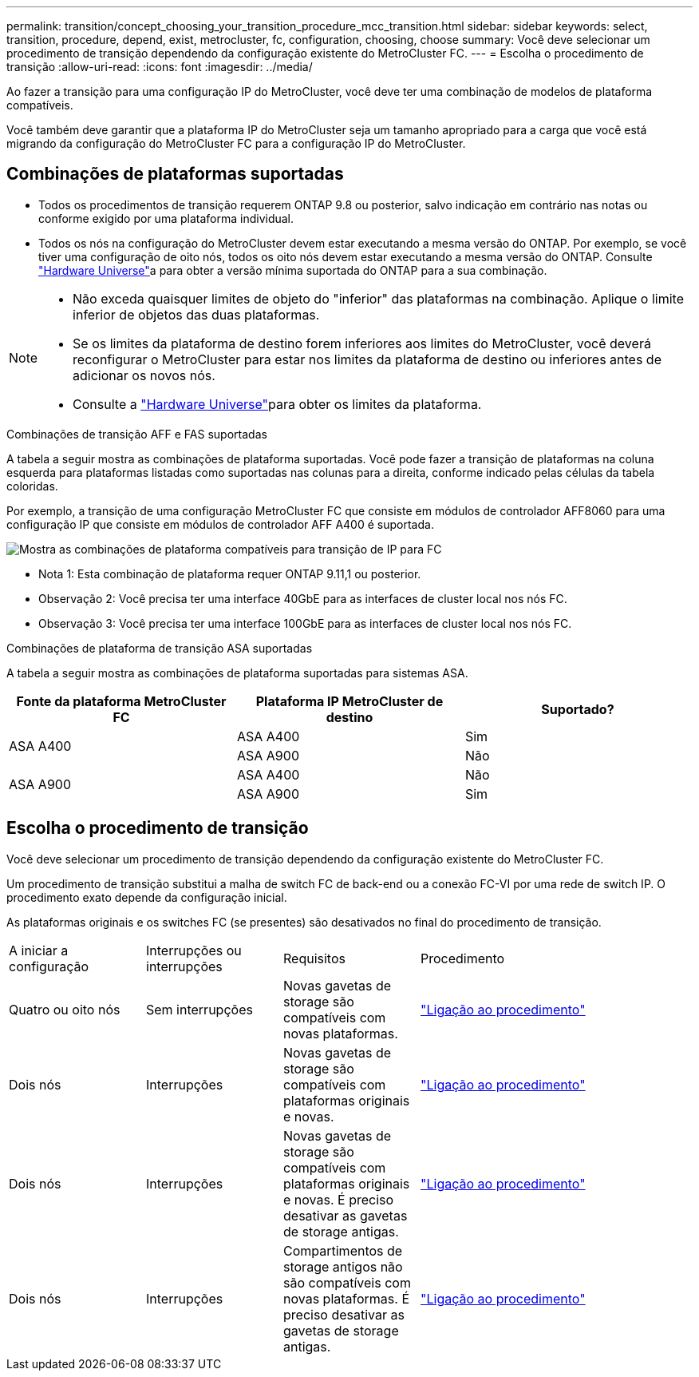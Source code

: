 ---
permalink: transition/concept_choosing_your_transition_procedure_mcc_transition.html 
sidebar: sidebar 
keywords: select, transition, procedure, depend, exist, metrocluster, fc, configuration, choosing, choose 
summary: Você deve selecionar um procedimento de transição dependendo da configuração existente do MetroCluster FC. 
---
= Escolha o procedimento de transição
:allow-uri-read: 
:icons: font
:imagesdir: ../media/


[role="lead"]
Ao fazer a transição para uma configuração IP do MetroCluster, você deve ter uma combinação de modelos de plataforma compatíveis.

Você também deve garantir que a plataforma IP do MetroCluster seja um tamanho apropriado para a carga que você está migrando da configuração do MetroCluster FC para a configuração IP do MetroCluster.



== Combinações de plataformas suportadas

* Todos os procedimentos de transição requerem ONTAP 9.8 ou posterior, salvo indicação em contrário nas notas ou conforme exigido por uma plataforma individual.
* Todos os nós na configuração do MetroCluster devem estar executando a mesma versão do ONTAP. Por exemplo, se você tiver uma configuração de oito nós, todos os oito nós devem estar executando a mesma versão do ONTAP. Consulte link:https://hwu.netapp.com["Hardware Universe"^]a para obter a versão mínima suportada do ONTAP para a sua combinação.


[NOTE]
====
* Não exceda quaisquer limites de objeto do "inferior" das plataformas na combinação. Aplique o limite inferior de objetos das duas plataformas.
* Se os limites da plataforma de destino forem inferiores aos limites do MetroCluster, você deverá reconfigurar o MetroCluster para estar nos limites da plataforma de destino ou inferiores antes de adicionar os novos nós.
* Consulte a link:https://hwu.netapp.com["Hardware Universe"^]para obter os limites da plataforma.


====
.Combinações de transição AFF e FAS suportadas
A tabela a seguir mostra as combinações de plataforma suportadas. Você pode fazer a transição de plataformas na coluna esquerda para plataformas listadas como suportadas nas colunas para a direita, conforme indicado pelas células da tabela coloridas.

Por exemplo, a transição de uma configuração MetroCluster FC que consiste em módulos de controlador AFF8060 para uma configuração IP que consiste em módulos de controlador AFF A400 é suportada.

image::../media/mcc_transition_comb_9161-updated.png[Mostra as combinações de plataforma compatíveis para transição de IP para FC]

* Nota 1: Esta combinação de plataforma requer ONTAP 9.11,1 ou posterior.
* Observação 2: Você precisa ter uma interface 40GbE para as interfaces de cluster local nos nós FC.
* Observação 3: Você precisa ter uma interface 100GbE para as interfaces de cluster local nos nós FC.


.Combinações de plataforma de transição ASA suportadas
A tabela a seguir mostra as combinações de plataforma suportadas para sistemas ASA.

[cols="3*"]
|===
| Fonte da plataforma MetroCluster FC | Plataforma IP MetroCluster de destino | Suportado? 


.2+| ASA A400 | ASA A400 | Sim 


| ASA A900 | Não 


.2+| ASA A900 | ASA A400 | Não 


| ASA A900 | Sim 
|===


== Escolha o procedimento de transição

Você deve selecionar um procedimento de transição dependendo da configuração existente do MetroCluster FC.

Um procedimento de transição substitui a malha de switch FC de back-end ou a conexão FC-VI por uma rede de switch IP. O procedimento exato depende da configuração inicial.

As plataformas originais e os switches FC (se presentes) são desativados no final do procedimento de transição.

[cols="20,20,20,40"]
|===


| A iniciar a configuração | Interrupções ou interrupções | Requisitos | Procedimento 


 a| 
Quatro ou oito nós
 a| 
Sem interrupções
 a| 
Novas gavetas de storage são compatíveis com novas plataformas.
 a| 
link:concept_nondisruptively_transitioning_from_a_four_node_mcc_fc_to_a_mcc_ip_configuration.html["Ligação ao procedimento"]



 a| 
Dois nós
 a| 
Interrupções
 a| 
Novas gavetas de storage são compatíveis com plataformas originais e novas.
 a| 
link:task_disruptively_transition_from_a_two_node_mcc_fc_to_a_four_node_mcc_ip_configuration.html["Ligação ao procedimento"]



 a| 
Dois nós
 a| 
Interrupções
 a| 
Novas gavetas de storage são compatíveis com plataformas originais e novas. É preciso desativar as gavetas de storage antigas.
 a| 
link:task_disruptively_transition_while_move_volumes_from_old_shelves_to_new_shelves.html["Ligação ao procedimento"]



 a| 
Dois nós
 a| 
Interrupções
 a| 
Compartimentos de storage antigos não são compatíveis com novas plataformas. É preciso desativar as gavetas de storage antigas.
 a| 
link:task_disruptively_transition_when_exist_shelves_are_not_supported_on_new_controllers.html["Ligação ao procedimento"]

|===